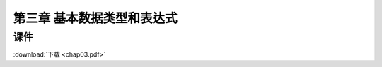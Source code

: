***************************
第三章 基本数据类型和表达式
***************************

课件
====

:download:`下载 <chap03.pdf>`
